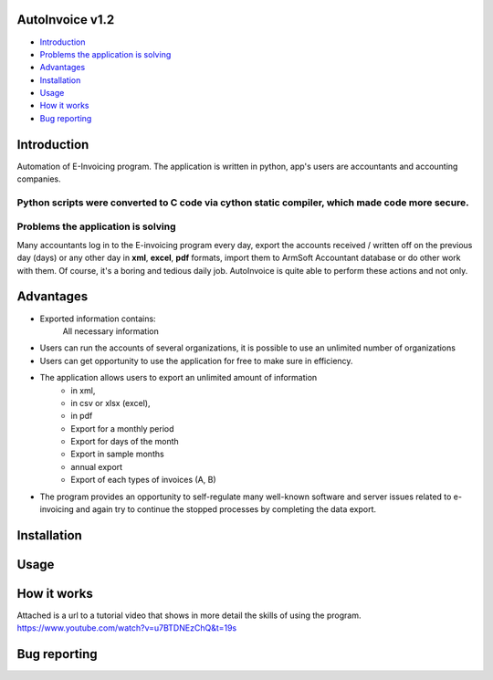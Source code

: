 .. image:: https://github.com/LevonPython/AutoInvoice/blob/master/icon10.ico
   :align: center
   :target: https://github.com/LevonPython/AutoInvoice
   :alt: AutoInvoice Logo

   
============
AutoInvoice v1.2
============
- `Introduction`_
- `Problems the application is solving`_
- `Advantages`_
- `Installation`_
- `Usage`_
- `How it works`_
- `Bug reporting`_
============
Introduction
============
Automation of E-Invoicing program.
The application is written in python, app's users are accountants and accounting companies.

Python scripts were converted to **C** code via cython static compiler, which made code more secure.
============
Problems the application is solving
============
Many accountants log in to the E-invoicing program every day, export the accounts received / written off on the previous day (days) or any other day in **xml**, **excel**, **pdf** formats, import them to ArmSoft Accountant database or do other work with them.
Of course, it's a boring and tedious daily job.
AutoInvoice is quite able to perform these actions and not only.

============
Advantages
============
- Exported information contains:
   All necessary information
- Users can run the accounts of several organizations, it is possible to use an unlimited number of organizations
- Users can get opportunity to use the application for free to make sure in efficiency.
- The application allows users to export an unlimited amount of information
   - in xml,
   - in csv or xlsx (excel),
   - in pdf
   - Export for a monthly period
   - Export for days of the month
   - Export in sample months
   - annual export
   - Export of each types of invoices (A, B)
- The program provides an opportunity to self-regulate many well-known software and server issues related to e-invoicing and again try to continue the stopped processes by completing the data export.

============
Installation
============

============
Usage
============ 
.. image:: https://github.com/LevonPython/AutoInvoice/blob/master/Autoinvoice%201.1.png
   :align: center
   :target: https://www.youtube.com/watch?v=u7BTDNEzChQ&t=19s
   :alt: AutoInvoice Logo  


============
How it works
============
Attached is a url to a tutorial video that shows in more detail the skills of using the program.
https://www.youtube.com/watch?v=u7BTDNEzChQ&t=19s

============
Bug reporting
============
